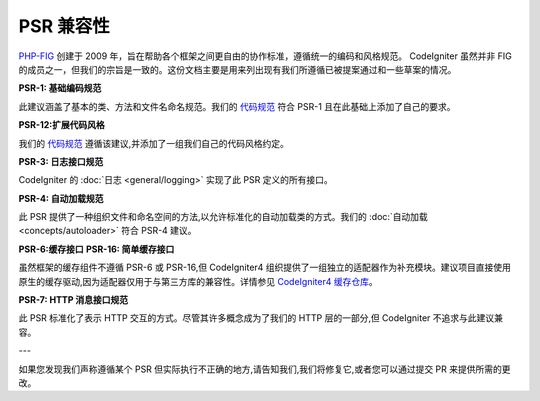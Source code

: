**************
PSR 兼容性
**************

`PHP-FIG <http://www.php-fig.org/>`_ 创建于 2009 年，旨在帮助各个框架之间更自由的协作标准，遵循统一的编码和风格规范。 CodeIgniter 虽然并非 FIG 的成员之一，但我们的宗旨是一致的。这份文档主要是用来列出现有我们所遵循已被提案通过和一些草案的情况。

**PSR-1: 基础编码规范**

此建议涵盖了基本的类、方法和文件名命名规范。我们的 `代码规范 <https://github.com/codeigniter4/CodeIgniter4/blob/develop/contributing/styleguide.md>`_ 符合 PSR-1 且在此基础上添加了自己的要求。

**PSR-12:扩展代码风格**

我们的 `代码规范 <https://github.com/codeigniter4/CodeIgniter4/blob/develop/contributing/styleguide.md>`_ 遵循该建议,并添加了一组我们自己的代码风格约定。

**PSR-3: 日志接口规范**

CodeIgniter 的 :doc:`日志 <general/logging>` 实现了此 PSR 定义的所有接口。

**PSR-4: 自动加载规范**

此 PSR 提供了一种组织文件和命名空间的方法,以允许标准化的自动加载类的方式。我们的 :doc:`自动加载 <concepts/autoloader>` 符合 PSR-4 建议。

**PSR-6:缓存接口**
**PSR-16: 简单缓存接口**

虽然框架的缓存组件不遵循 PSR-6 或 PSR-16,但 CodeIgniter4 组织提供了一组独立的适配器作为补充模块。建议项目直接使用原生的缓存驱动,因为适配器仅用于与第三方库的兼容性。详情参见 `CodeIgniter4 缓存仓库 <https://github.com/codeigniter4/cache>`_。

**PSR-7: HTTP 消息接口规范**

此 PSR 标准化了表示 HTTP 交互的方式。尽管其许多概念成为了我们的 HTTP 层的一部分,但 CodeIgniter 不追求与此建议兼容。

---

如果您发现我们声称遵循某个 PSR 但实际执行不正确的地方,请告知我们,我们将修复它,或者您可以通过提交 PR 来提供所需的更改。
